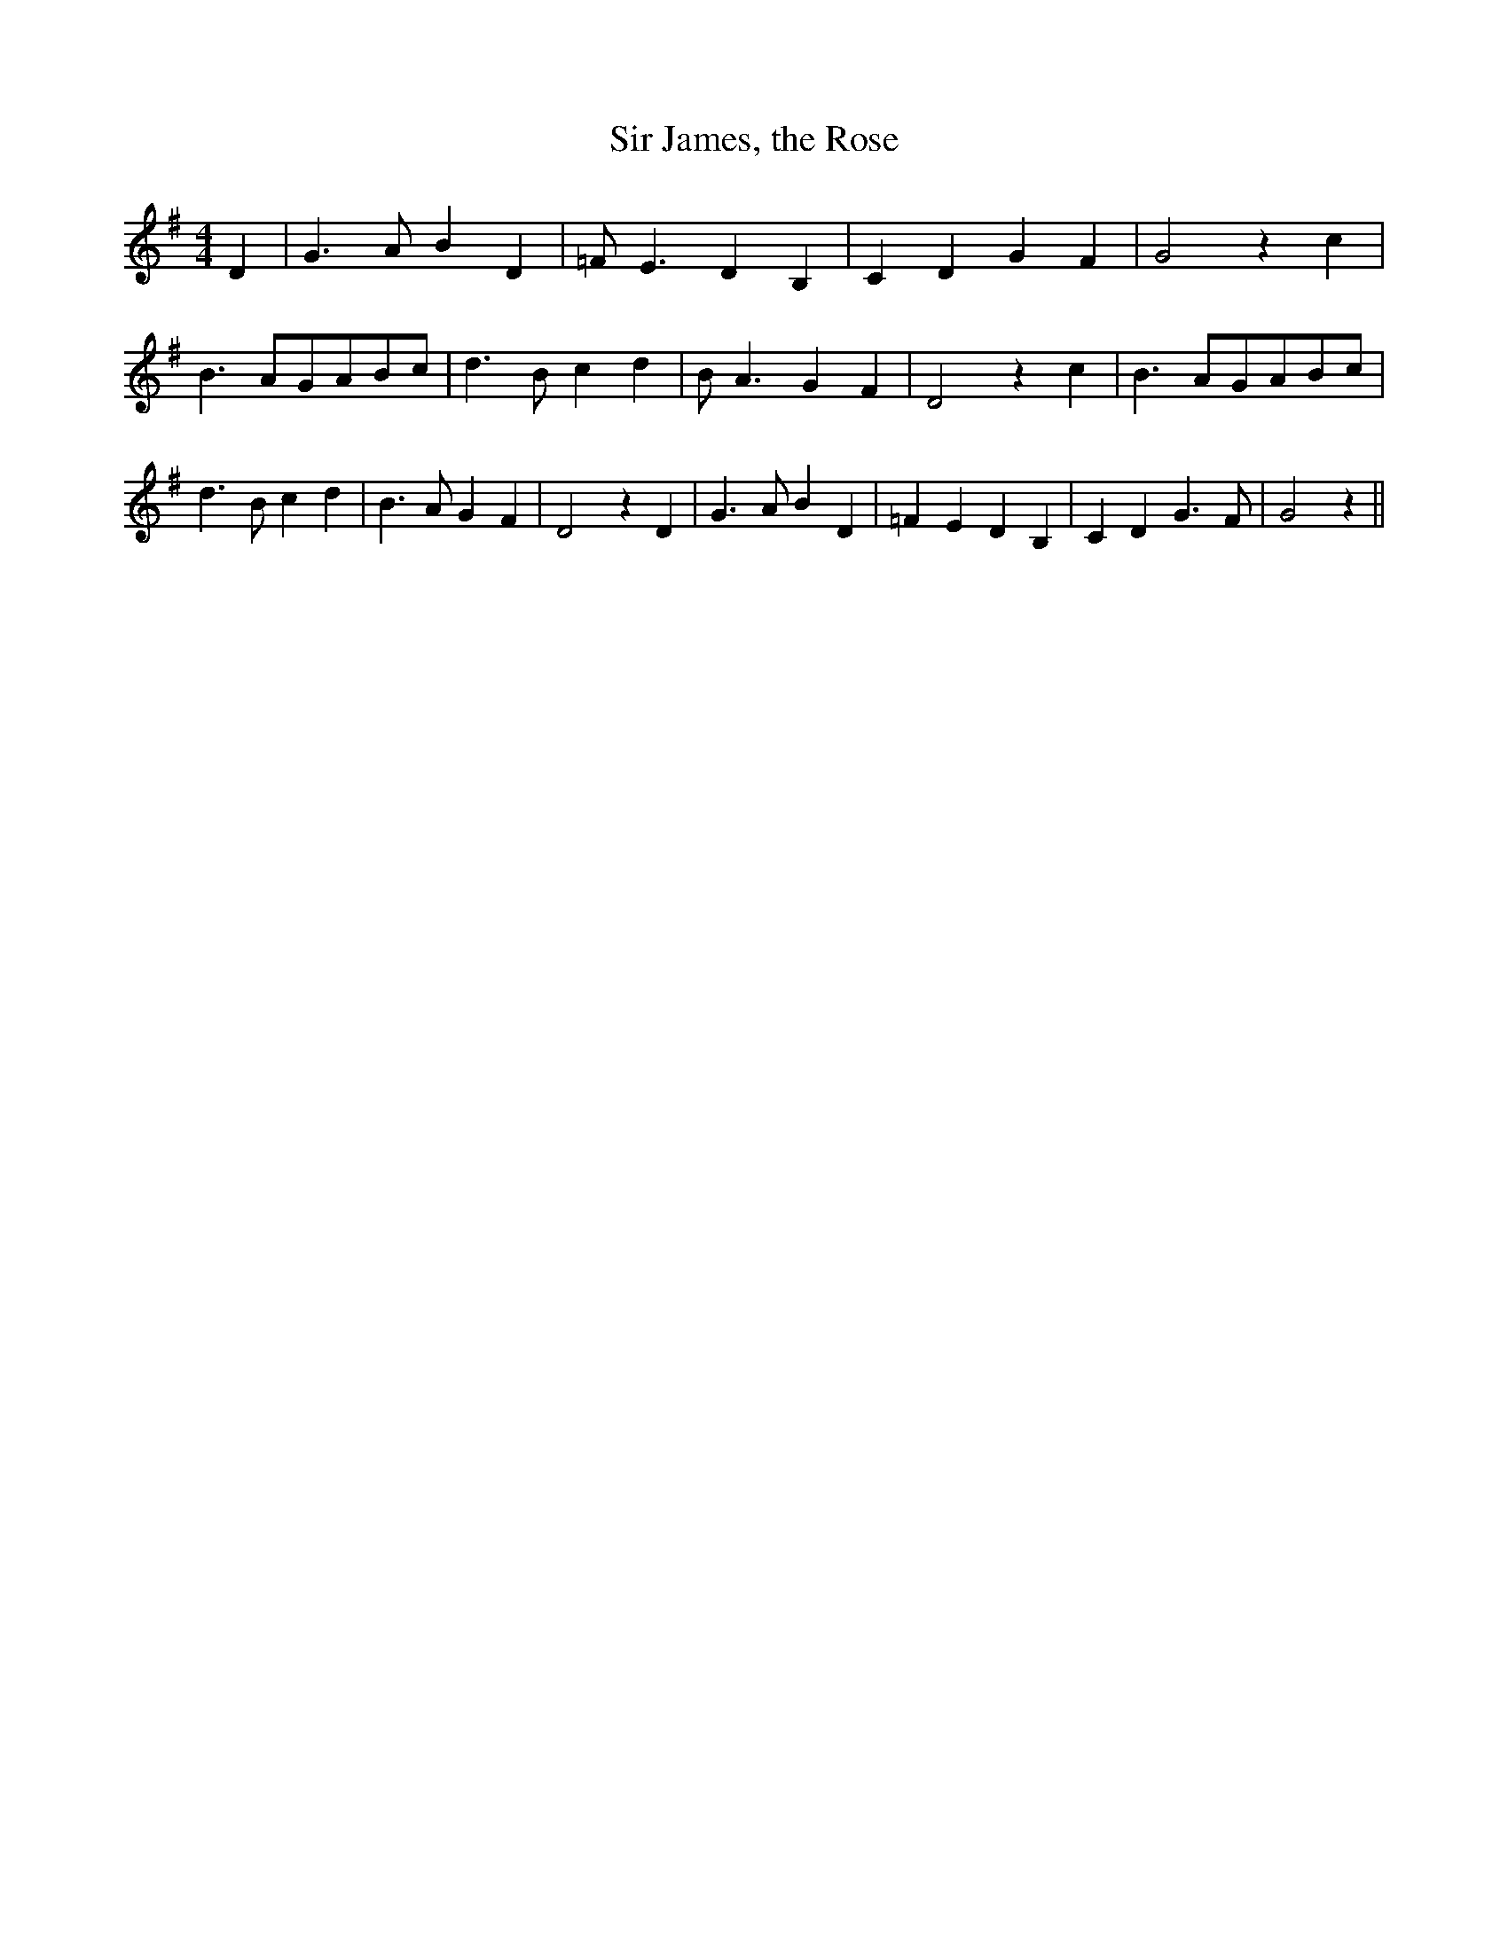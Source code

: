% Generated more or less automatically by swtoabc by Erich Rickheit KSC
X:1
T:Sir James, the Rose
M:4/4
L:1/4
K:G
 D| G3/2 A/2 B D| =F/2 E3/2 D B,| C D G F| G2 z c| B3/2 A/2G/2-A/2B/2-c/2|\
 d3/2 B/2 c d| B/2 A3/2 G F| D2 z c| B3/2 A/2G/2-A/2B/2-c/2| d3/2 B/2 c d|\
 B3/2 A/2 G F| D2 z D| G3/2 A/2 B D| =F E D B,| C D G3/2 F/2| G2 z||\


